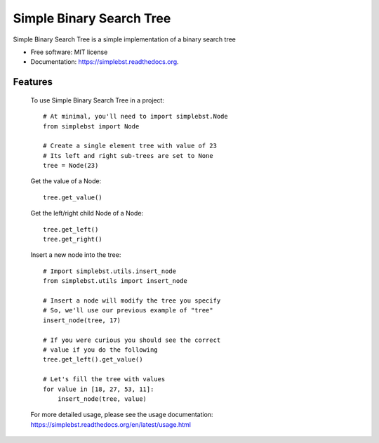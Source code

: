 ===============================
Simple Binary Search Tree
===============================

.. image:: https://badge.fury.io/py/simplebst.png
    :target: http://badge.fury.io/py/simplebst

.. image:: https://travis-ci.org/drincruz/simplebst.png?branch=master
        :target: https://travis-ci.org/drincruz/simplebst

.. image:: https://pypip.in/d/simplebst/badge.png
        :target: https://pypi.python.org/pypi/simplebst


Simple Binary Search Tree is a simple implementation of a binary search tree

* Free software: MIT license
* Documentation: https://simplebst.readthedocs.org.

Features
--------

    To use Simple Binary Search Tree in a project::

        # At minimal, you'll need to import simplebst.Node
        from simplebst import Node

        # Create a single element tree with value of 23
        # Its left and right sub-trees are set to None
        tree = Node(23)


    Get the value of a Node::

        tree.get_value()


    Get the left/right child Node of a Node::

        tree.get_left()
        tree.get_right()


    Insert a new node into the tree::

        # Import simplebst.utils.insert_node
        from simplebst.utils import insert_node

        # Insert a node will modify the tree you specify
        # So, we'll use our previous example of "tree"
        insert_node(tree, 17)

        # If you were curious you should see the correct
        # value if you do the following
        tree.get_left().get_value()

        # Let's fill the tree with values
        for value in [18, 27, 53, 11]:
            insert_node(tree, value)


    For more detailed usage, please see the usage documentation: https://simplebst.readthedocs.org/en/latest/usage.html
